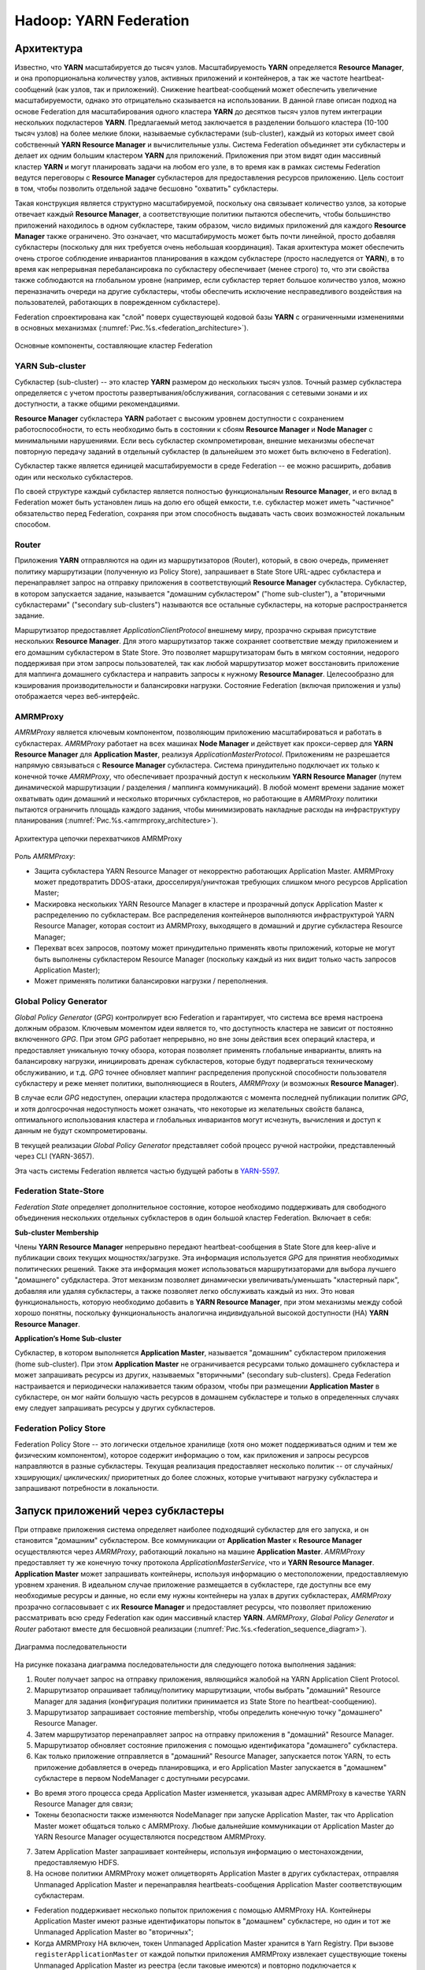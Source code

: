 Hadoop: YARN Federation
========================

Архитектура
-------------

Известно, что **YARN** масштабируется до тысяч узлов. Масштабируемость **YARN** определяется **Resource Manager**, и она пропорциональна количеству узлов, активных приложений и контейнеров, а так же частоте heartbeat-сообщений (как узлов, так и приложений). Снижение heartbeat-сообщений может обеспечить увеличение масштабируемости, однако это отрицательно сказывается на использовании. В данной главе описан подход на основе Federation для масштабирования одного кластера **YARN** до десятков тысяч узлов путем интеграции нескольких подкластеров **YARN**. Предлагаемый метод заключается в разделении большого кластера (10-100 тысяч узлов) на более мелкие блоки, называемые субкластерами (sub-cluster), каждый из которых имеет свой собственный **YARN Resource Manager** и вычислительные узлы. Система Federation объединяет эти субкластеры и делает их одним большим кластером **YARN** для приложений. Приложения при этом видят один массивный кластер **YARN** и могут планировать задачи на любом его узле, в то время как в рамках системы Federation ведутся переговоры с **Resource Manager** субкластеров для предоставления ресурсов приложению. Цель состоит в том, чтобы позволить отдельной задаче бесшовно "охватить" субкластеры.

Такая конструкция является структурно масштабируемой, поскольку она связывает количество узлов, за которые отвечает каждый **Resource Manager**, а соответствующие политики пытаются обеспечить, чтобы большинство приложений находилось в одном субкластере, таким образом, число видимых приложений для каждого **Resource Manager** также ограничено. Это означает, что масштабирумость может быть почти линейной, просто добавляя субкластеры (поскольку для них требуется очень небольшая координация). Такая архитектура может обеспечить очень строгое соблюдение инвариантов планирования в каждом субкластере (просто наследуется от **YARN**), в то время как непрерывная перебалансировка по субкластеру обеспечивает (менее строго) то, что эти свойства также соблюдаются на глобальном уровне (например, если субкластер теряет большое количество узлов, можно переназначить очереди на другие субкластеры, чтобы обеспечить исключение несправедливого воздействия на пользователей, работающих в поврежденном субкластере).

Federation спроектирована как "слой" поверх существующей кодовой базы **YARN** с ограниченными изменениями в основных механизмах (:numref:`Рис.%s.<federation_architecture>`).

.. _federation_architecture:

.. figure:: ../../imgs/administration/yarn/federation_architecture.png
   :align: center

   Основные компоненты, составляющие кластер Federation



YARN Sub-cluster
^^^^^^^^^^^^^^^^^^

Субкластер (sub-cluster) -- это кластер **YARN** размером до нескольких тысяч узлов. Точный размер субкластера определяется с учетом простоты развертывания/обслуживания, согласования с сетевыми зонами и их доступности, а также общими рекомендациями.

**Resource Manager** субкластера **YARN** работает с высоким уровнем доступности с сохранением работоспособности, то есть необходимо быть в состоянии к сбоям **Resource Manager** и  **Node Manager** с минимальными нарушениями. Если весь субкластер скомпрометирован, внешние механизмы обеспечат повторную передачу заданий в отдельный субкластер (в дальнейшем это может быть включено в Federation).

Субкластер также является единицей масштабируемости в среде Federation -- ее можно расширить, добавив один или несколько субкластеров.

По своей структуре каждый субкластер является полностью функциональным **Resource Manager**, и его вклад в Federation может быть установлен лишь на долю его общей емкости, т.е. субкластер может иметь "частичное" обязательство перед Federation, сохраняя при этом способность выдавать часть своих возможностей локальным способом.


Router
^^^^^^^

Приложения **YARN** отправляются на один из маршрутизаторов (Router), который, в свою очередь, применяет политику маршрутизации (полученную из Policy Store), запрашивает в State Store URL-адрес субкластера и перенаправляет запрос на отправку приложения в соответствующий **Resource Manager** субкластера. Субкластер, в котором запускается задание, называется "домашним субкластером" ("home sub-cluster"), а "вторичными субкластерами" ("secondary sub-clusters") называются все остальные субкластеры, на которые распространяется задание. 

Маршрутизатор предоставляет *ApplicationClientProtocol* внешнему миру, прозрачно скрывая присутствие нескольких **Resource Manager**. Для этого маршрутизатор также сохраняет соответствие между приложением и его домашним субкластером в State Store. Это позволяет маршрутизаторам быть в мягком состоянии, недорого поддерживая при этом запросы пользователей, так как любой маршрутизатор может восстановить приложение для маппинга домашнего субкластера и направить запросы к нужному **Resource Manager**. Целесообразно для кэширования производительности и балансировки нагрузки. Состояние Federation (включая приложения и узлы) отображается через веб-интерфейс.


AMRMProxy
^^^^^^^^^^^

*AMRMProxy* является ключевым компонентом, позволяющим приложению масштабироваться и работать в субкластерах. *AMRMProxy* работает на всех машинах **Node Manager** и действует как прокси-сервер для **YARN Resource Manager** для **Application Master**, реализуя *ApplicationMasterProtocol*. Приложениям не разрешается напрямую связываться с **Resource Manager** субкластера. Система принудительно подключает их только к конечной точке *AMRMProxy*, что обеспечивает прозрачный доступ к нескольким **YARN Resource Manager** (путем динамической маршрутизации / разделения / маппинга коммуникаций). В любой момент времени задание может охватывать один домашний и несколько вторичных субкластеров, но работающие в *AMRMProxy* политики пытаются ограничить площадь каждого задания, чтобы минимизировать накладные расходы на инфраструктуру планирования (:numref:`Рис.%s.<amrmproxy_architecture>`).

.. _amrmproxy_architecture:

.. figure:: ../../imgs/administration/yarn/amrmproxy_architecture.png
   :align: center

   Архитектура цепочки перехватчиков AMRMProxy


Роль *AMRMProxy*:

+ Защита субкластера YARN Resource Manager от некорректно работающих Application Master. AMRMProxy может предотвратить DDOS-атаки, дросселируя/уничтожая требующих слишком много ресурсов Application Master;

+ Маскировка нескольких YARN Resource Manager в кластере и прозрачный допуск Application Master к распределению по субкластерам. Все распределения контейнеров выполняются инфраструктурой YARN Resource Manager, которая состоит из AMRMProxy, выходящего в домашний и другие субкластера Resource Manager;

+ Перехват всех запросов, поэтому может принудительно применять квоты приложений, которые не могут быть выполнены субкластером Resource Manager (поскольку каждый из них видит только часть запросов Application Master);

+ Может применять политики балансировки нагрузки / переполнения.


Global Policy Generator
^^^^^^^^^^^^^^^^^^^^^^^^

*Global Policy Generator* (*GPG*) контролирует всю Federation и гарантирует, что система все время настроена должным образом. Ключевым моментом идеи является то, что доступность кластера не зависит от постоянно включенного *GPG*. При этом *GPG* работает непрерывно, но вне зоны действия всех операций кластера, и предоставляет уникальную точку обзора, которая позволяет применять глобальные инварианты, влиять на балансировку нагрузки, инициировать дренаж субкластеров, которые будут подвергаться техническому обслуживанию, и т.д. *GPG* точнее обновляет маппинг распределения пропускной способности пользователя субкластеру и реже меняет политики, выполняющиеся в Routers, *AMRMProxy* (и возможных **Resource Manager**).

В случае если *GPG* недоступен, операции кластера продолжаются с момента последней публикации политик *GPG*, и хотя долгосрочная недоступность может означать, что некоторые из желательных свойств баланса, оптимального использования кластера и глобальных инвариантов могут исчезнуть, вычисления и доступ к данным не будут скомпрометированы.

В текущей реализации *Global Policy Generator* представляет собой процесс ручной настройки, представленный через CLI (YARN-3657).

Эта часть системы Federation является частью будущей работы в `YARN-5597 <https://issues.apache.org/jira/browse/YARN-5597>`_.


Federation State-Store
^^^^^^^^^^^^^^^^^^^^^^^^

*Federation State* определяет дополнительное состояние, которое необходимо поддерживать для свободного объединения нескольких отдельных субкластеров в один большой кластер Federation. Включает в себя:

**Sub-cluster Membership**

Члены **YARN Resource Manager** непрерывно передают heartbeat-сообщения в State Store для keep-alive и публикации своих текущих мощностях/загрузке. Эта информация используется *GPG* для принятия необходимых политических решений. Также эта информация может использоваться маршрутизаторами для выбора лучшего "домашнего" субдкластера. Этот механизм позволяет динамически увеличивать/уменьшать "кластерный парк", добавляя или удаляя субкластеры, а также позволяет легко обслуживать каждый из них. Это новая функциональность, которую необходимо добавить в **YARN Resource Manager**, при этом механизмы между собой хорошо понятны, поскольку функциональность аналогична индивидуальной высокой доступности (HA) **YARN Resource Manager**.

**Application’s Home Sub-cluster**

Субкластер, в котором выполняется **Application Master**, называется "домашним" субкластером приложения (home sub-cluster). При этом **Application Master** не ограничивается ресурсами только домашнего субкластера и может запрашивать ресурсы из других, называемых "вторичными" (secondary sub-clusters). Среда Federation настраивается и периодически налаживается таким образом, чтобы при размещении **Application Master** в субкластере, он мог найти большую часть ресурсов в домашнем субкластере и только в определенных случаях ему следует запрашивать ресурсы у других субкластеров.


Federation Policy Store
^^^^^^^^^^^^^^^^^^^^^^^^

Federation Policy Store -- это логически отдельное хранилище (хотя оно может поддерживаться одним и тем же физическим компонентом), которое содержит информацию о том, как приложения и запросы ресурсов направляются в разные субкластеры. Текущая реализация предоставляет несколько политик -- от случайных/ хэширующих/ циклических/ приоритетных до более сложных, которые учитывают нагрузку субкластера и запрашивают потребности в локальности.


Запуск приложений через субкластеры
-------------------------------------

При отправке приложения система определяет наиболее подходящий субкластер для его запуска, и он становится "домашним" субкластером. Все коммуникации от **Application Master** к **Resource Manager** осуществляются через *AMRMProxy*, работающий локально на машине **Application Master**. *AMRMProxy* предоставляет ту же конечную точку протокола *ApplicationMasterService*, что и **YARN Resource Manager**. **Application Master** может запрашивать контейнеры, используя информацию о местоположении, предоставляемую уровнем хранения. В идеальном случае приложение размещается в субкластере, где доступны все ему необходимые ресурсы и данные, но если ему нужны контейнеры на узлах в других субкластерах, *AMRMProxy* прозрачно согласовывает с их **Resource Manager** и предоставляет ресурсы, что позволяет приложению рассматривать всю среду Federation как один массивный кластер **YARN**. *AMRMProxy*, *Global Policy Generator* и *Router* работают вместе для бесшовной реализации (:numref:`Рис.%s.<federation_sequence_diagram>`).

.. _federation_sequence_diagram:

.. figure:: ../../imgs/administration/yarn/federation_sequence_diagram.png
   :align: center

   Диаграмма последовательности

На рисунке показана диаграмма последовательности для следующего потока выполнения задания:

1. Router получает запрос на отправку приложения, являющийся жалобой на YARN Application Client Protocol.

2. Маршрутизатор опрашивает таблицу/политику маршрутизации, чтобы выбрать "домашний" Resource Manager для задания (конфигурация политики принимается из State Store по heartbeat-сообщению).

3. Маршрутизатор запрашивает состояние membership, чтобы определить конечную точку "домашнего" Resource Manager.

4. Затем маршрутизатор перенаправляет запрос на отправку приложения в "домашний" Resource Manager.

5. Маршрутизатор обновляет состояние приложения с помощью идентификатора "домашнего" субкластера.

6. Как только приложение отправляется в "домашний" Resource Manager, запускается поток YARN, то есть приложение добавляется в очередь планировщика, и его Application Master запускается в "домашнем" субкластере в первом NodeManager с доступными ресурсами. 

+ Во время этого процесса среда Application Master изменяется, указывая адрес AMRMProxy в качестве YARN Resource Manager для связи;

+ Токены безопасности также изменяются NodeManager при запуске Application Master, так что Application Master может общаться только с AMRMProxy. Любые дальнейшие коммуникации от Application Master до YARN Resource Manager осуществляются посредством AMRMProxy.

7. Затем Application Master запрашивает контейнеры, используя информацию о местонахождении, предоставляемую HDFS.

8. На основе политики AMRMProxy может олицетворять Application Master в других субкластерах, отправляя Unmanaged Application Master и перенаправляя heartbeats-сообщения Application Master соответствующим субкластерам. 

+ Federation поддерживает несколько попыток приложения с помощью AMRMProxy HA. Контейнеры Application Master имеют разные идентификаторы попыток в "домашнем" субкластере, но один и тот же Unmanaged Application Master во "вторичных";

+ Когда AMRMProxy HA включен, токен Unmanaged Application Master хранится в Yarn Registry. При вызове ``registerApplicationMaster`` от каждой попытки приложения AMRMProxy извлекает существующие токены Unmanaged Application Master из реестра (если таковые имеются) и повторно подключается к существующим Unmanaged Application Master.

9. AMRMProxy использует как информацию о местонахождении, так и подключаемую политику, настроенную в State Store, чтобы решить, следует ли перенаправлять полученные от Application Master запросы ресурсов в "домашний" Resource Manager или во "вторичный" (один или более). На рисунке отображен случай, когда AMRMProxy решает переслать запрос на "вторичный" Resource Manager.

10. "Вторичный" Resource Manager предоставляет AMRMProxy актуальные токены контейнера для запуска нового контейнера на узле в его субкластере. Такой механизм гарантирует, что каждый субкластер использует свои собственные токены безопасности и избегает необходимости общего секрета кластера для создания токенов.

11. AMRMProxy пересылает ответ распределения обратно в Application Master.

12. Application Master запускает контейнер на целевом NodeManager (в субкластере 2), используя стандартные протоколы YARN.


Configuration
---------------

Настройка **YARN** для использования Federation осуществляется через ряд свойств в файле *conf/yarn-site.xml*.

Общие для всех
^^^^^^^^^^^^^^^

``yarn.federation.enabled`` -- включена Federation или нет. Пример значения:

::

 true
 
``yarn.resourcemanager.cluster-id`` -- уникальный идентификатор субкластера для данного Resource Manager (такой же, что используется для HA). Пример значения:

::

 <unique-subcluster-id> 


**State Store:**

В настоящее время поддерживается реализации State Store на основе **ZooKeeper** и **SQL**.

Обязательные настройки **ZooKeeper** для **Hadoop**:

``yarn.federation.state-store.class`` -- тип State Store. Пример значения:

::

 org.apache.hadoop.yarn.server.federation.store.impl.ZookeeperFederationStateStore
 
``hadoop.zk.address`` -- адрес для ансамбля ZooKeeper. Пример значения:

::

 host:port


Обязательные параметры **SQL**:

``yarn.federation.state-store.class`` -- тип State Store. Пример значения:

::

 org.apache.hadoop.yarn.server.federation.store.impl.SQLFederationStateStore

``yarn.federation.state-store.sql.url`` -- имя базы данных для SQLFederationStateStore, в которой хранится состояние. Пример значения:

::

 jdbc:mysql://<host>:<port>/FederationStateStore

``yarn.federation.state-store.sql.jdbc-class`` -- используемый класс jdbc для SQLFederationStateStore. Пример значения:

::

 com.mysql.jdbc.jdbc2.optional.MysqlDataSource

``yarn.federation.state-store.sql.username`` -- имя пользователя для соединения с БД для SQLFederationStateStore. Пример значения:

::

 <dbuser>

``yarn.federation.state-store.sql.password`` -- пароль для подключения к БД для SQLFederationStateStore. Пример значения:

::

 <dbpass>


Для **MySQL** и **Microsoft SQL Server** предоставляются скрипты.

Для **MySQL** необходимо загрузить последнюю версию *jar 5.x* из `MVN Repository <https://mvnrepository.com/artifact/mysql/mysql-connector-java>`_ и добавить ее в *CLASSPATH*. Затем схема БД создается путем выполнения следующих скриптов SQL в базе данных:

+ sbin/FederationStateStore/MySQL/FederationStateStoreDatabase.sql
+ sbin/FederationStateStore/MySQL/FederationStateStoreUser.sql
+ sbin/FederationStateStore/MySQL/FederationStateStoreTables.sql
+ sbin/FederationStateStore/MySQL/FederationStateStoreStoredProcs.sql

В том же каталоге предоставляются скрипты для удаления хранимых процедур, таблиц, пользователя и базы данных.

.. important:: FederationStateStoreUser.sql определяет для БД пользователя/пароль по умолчанию, для которого настоятельно рекомендуется установить собственный надежный пароль

Для SQL-сервера процесс аналогичен, но драйвер *jdbc* уже включен. Скрипты SQL-сервера находятся в каталоге *sbin/FederationStateStore/SQLServer/*.


**Optional:**

``yarn.federation.failover.enabled`` -- следует ли повторить попытку, учитывая отказоустойчивость Resource Manager в каждом субкластере. Пример значения:

::

 true

``yarn.federation.blacklist-subclusters`` -- список черных списков субкластеров, используемых для отключения субкластера. Пример значения:

::

 <subcluster-id>

``yarn.federation.policy-manager`` -- выбор диспетчера политик, определяющий как Applications и ResourceRequests маршрутизируются через систему. Пример значения:

::

 org.apache.hadoop.yarn.server.federation.policies.manager.WeightedLocalityPolicyManager

``yarn.federation.policy-manager-params`` -- полезная нагрузка, которая настраивает политику. В примере набор весов для политик маршрутизатора и AMRMProxy. Обычно генерируется путем сериализации policymanager, который был сконфигурирован программно, или путем заполнения State Store его сериализованной формой ``.json``. Пример значения:

::

 <binary>

``yarn.federation.subcluster-resolver.class`` -- класс, используемый для определения, к какому субкластеру принадлежит узел, и к какому субкластеру(ам) принадлежит стойка. Пример значения:

::

 org.apache.hadoop.yarn.server.federation.resolver.DefaultSubClusterResolverImpl

``yarn.federation.machine-list`` -- путь к файлу со списком машин, используемых SubClusterResolver. Каждая строка файла представляет собой узел с информацией о субкластере и стойке(например: node1, subcluster1, rack1 / node2, subcluster2, rack1 / node3, subcluster3, rack2 / node4, subcluster3, rack2). Пример значения:

::

 <path of machine-list file>


Resource Manager
^^^^^^^^^^^^^^^^


Router
^^^^^^^^


NodeManager
^^^^^^^^^^^^


Running a Sample Job
----------------------

 
